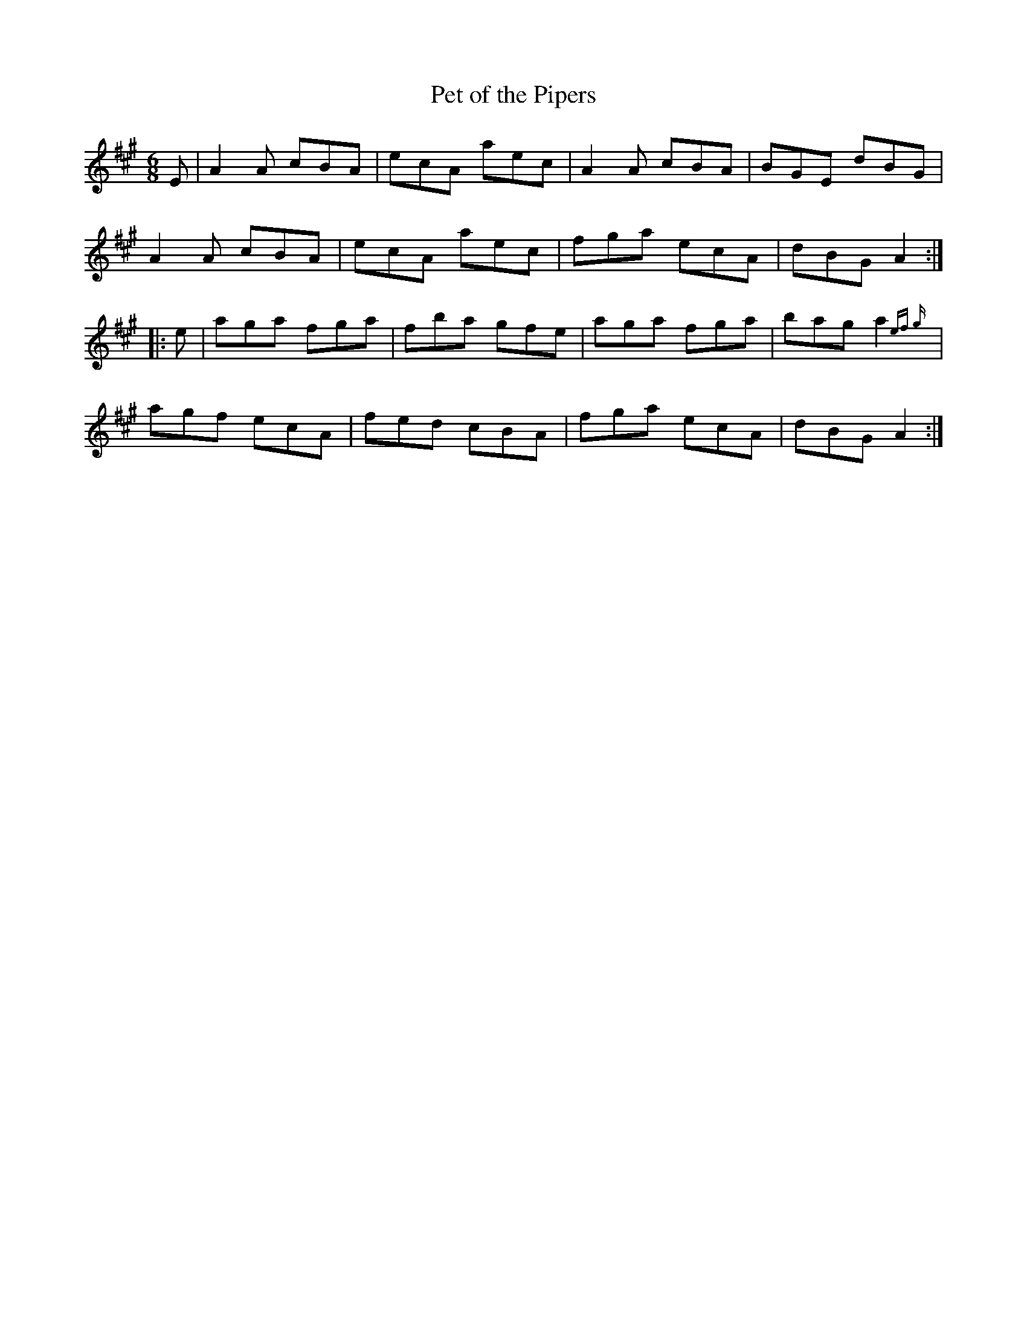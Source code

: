 X:18
T:Pet of the Pipers
N:Jig     Allan's #18
N:Trad/Anon.Irish
B:Allan's Irish Fiddler (pub. Mozart Allen,  Glascow) date unknown
Z:FROM ALLAN'S TO NOTEWORTHY, FROM NOTEWORTHY TO ABC, MIDI AND .TXT BY VINCE
BRENNAN Dec. 2002 (HTTP://WWW.SOSYOURMOM.COM)
I:abc2nwc
M:6/8
L:1/8
K:A
E|A2A cBA|ecA aec|A2A cBA|BGE dBG|
A2A cBA|ecA aec|fga ecA|dBG A2:|
|:e|aga fga|fba gfe|aga fga|bag a2 {ef g}|
agf ecA|fed cBA|fga ecA|dBG A2:|
